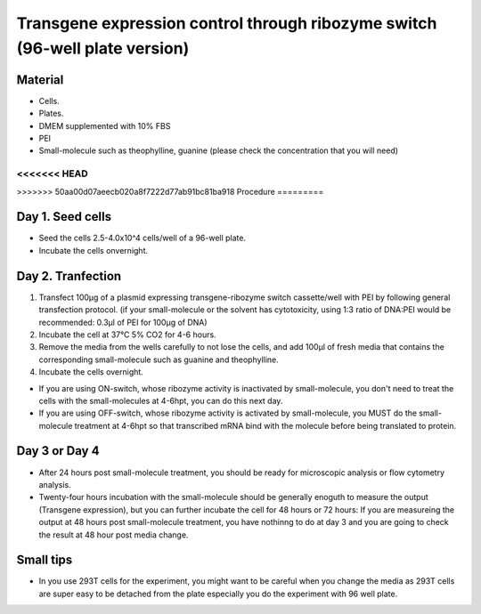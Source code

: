 ============================================================================
Transgene expression control through ribozyme switch (96-well plate version)
============================================================================


Material
---------


- Cells.
- Plates.
- DMEM supplemented with 10% FBS
- PEI
- Small-molecule such as theophylline, guanine (please check the concentration that you will need)
  
<<<<<<< HEAD
=======

>>>>>>> 50aa00d07aeecb020a8f7222d77ab91bc81ba918
Procedure
=========

Day 1. Seed cells
-----------------------------------
- Seed the cells 2.5-4.0x10^4 cells/well of a 96-well plate.
- Incubate the cells onvernight.

Day 2. Tranfection
------------------
1. Transfect 100μg of a plasmid expressing transgene-ribozyme switch cassette/well with PEI by following general transfection protocol.
   (if your small-molecule or the solvent has cytotoxicity, using 1:3 ratio of DNA:PEI would be recommended: 0.3μl of PEI for 100μg of DNA)
2. Incubate the cell at 37℃ 5% CO2 for 4-6 hours.
3. Remove the media from the wells carefully to not lose the cells, and add 100μl of fresh media that contains the corresponding small-molecule such as guanine and theophylline. 
4. Incubate the cells overnight.

- If you are using ON-switch, whose ribozyme activity is inactivated by small-molecule, you don't need to treat the cells with the small-molecules at 4-6hpt, you can do this next day.
- If you are using OFF-switch, whose ribozyme activity is activated by small-molecule, you MUST do the small-molecule treatment at 4-6hpt so that transcribed mRNA bind with the molecule before being translated to protein.

Day 3 or Day 4
---------------
- After 24 hours post small-molecule treatment, you should be ready for microscopic analysis or flow cytometry analysis.
- Twenty-four hours incubation with the small-molecule should be generally enoguth to measure the output (Transgene expression), but you can further incubate the cell for 48 hours or 72 hours: If you are measureing the output at 48 hours post small-molecule treatment, you have nothinng to do at day 3 and you are going to check the result at 48 hour post media change.

Small tips
---------------
- In you use 293T cells for the experiment, you might want to be careful when you change the media as 293T cells are super easy to be detached from the plate especially you do the experiment with 96 well plate.




